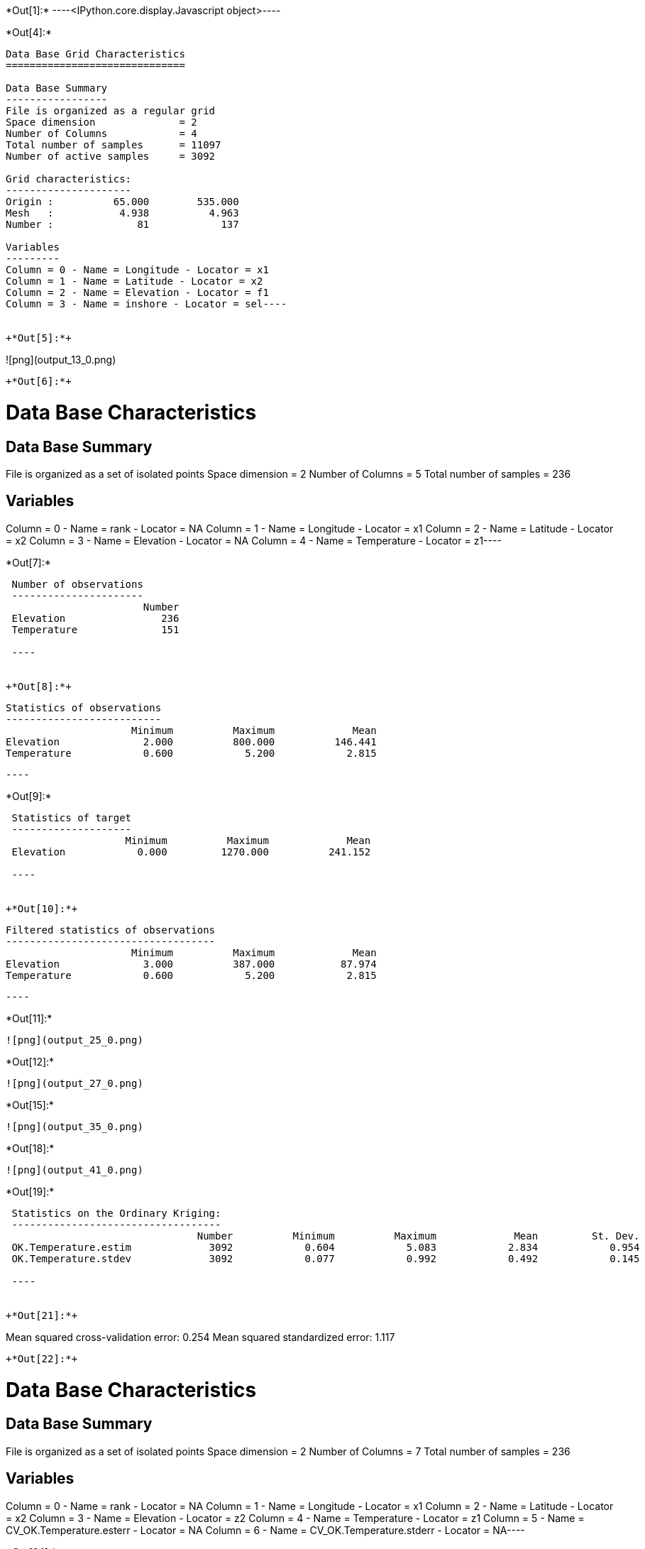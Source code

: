 +*Out[1]:*+
----<IPython.core.display.Javascript object>----


+*Out[4]:*+
----
Data Base Grid Characteristics
==============================

Data Base Summary
-----------------
File is organized as a regular grid
Space dimension              = 2
Number of Columns            = 4
Total number of samples      = 11097
Number of active samples     = 3092

Grid characteristics:
---------------------
Origin :          65.000        535.000
Mesh   :           4.938          4.963
Number :              81            137

Variables
---------
Column = 0 - Name = Longitude - Locator = x1
Column = 1 - Name = Latitude - Locator = x2
Column = 2 - Name = Elevation - Locator = f1
Column = 3 - Name = inshore - Locator = sel----


+*Out[5]:*+
----
![png](output_13_0.png)
----


+*Out[6]:*+
----
Data Base Characteristics
=========================

Data Base Summary
-----------------
File is organized as a set of isolated points
Space dimension              = 2
Number of Columns            = 5
Total number of samples      = 236

Variables
---------
Column = 0 - Name = rank - Locator = NA
Column = 1 - Name = Longitude - Locator = x1
Column = 2 - Name = Latitude - Locator = x2
Column = 3 - Name = Elevation - Locator = NA
Column = 4 - Name = Temperature - Locator = z1----


+*Out[7]:*+
----

 Number of observations
 ----------------------
                       Number 
 Elevation                236 
 Temperature              151 
 
 ----


+*Out[8]:*+
----

 Statistics of observations
 --------------------------
                      Minimum          Maximum             Mean 
 Elevation              2.000          800.000          146.441 
 Temperature            0.600            5.200            2.815 
 
 ----


+*Out[9]:*+
----

 Statistics of target
 --------------------
                    Minimum          Maximum             Mean 
 Elevation            0.000         1270.000          241.152 
 
 ----


+*Out[10]:*+
----

 Filtered statistics of observations
 -----------------------------------
                      Minimum          Maximum             Mean 
 Elevation              3.000          387.000           87.974 
 Temperature            0.600            5.200            2.815 
 
 ----


+*Out[11]:*+
----
![png](output_25_0.png)
----


+*Out[12]:*+
----
![png](output_27_0.png)
----


+*Out[15]:*+
----
![png](output_35_0.png)
----


+*Out[18]:*+
----
![png](output_41_0.png)
----


+*Out[19]:*+
----

 Statistics on the Ordinary Kriging:
 -----------------------------------
                                Number          Minimum          Maximum             Mean         St. Dev. 
 OK.Temperature.estim             3092            0.604            5.083            2.834            0.954 
 OK.Temperature.stdev             3092            0.077            0.992            0.492            0.145 
 
 ----


+*Out[21]:*+
----
Mean squared cross-validation error: 0.254
Mean squared standardized error: 1.117
----


+*Out[22]:*+
----
Data Base Characteristics
=========================

Data Base Summary
-----------------
File is organized as a set of isolated points
Space dimension              = 2
Number of Columns            = 7
Total number of samples      = 236

Variables
---------
Column = 0 - Name = rank - Locator = NA
Column = 1 - Name = Longitude - Locator = x1
Column = 2 - Name = Latitude - Locator = x2
Column = 3 - Name = Elevation - Locator = z2
Column = 4 - Name = Temperature - Locator = z1
Column = 5 - Name = CV_OK.Temperature.esterr - Locator = NA
Column = 6 - Name = CV_OK.Temperature.stderr - Locator = NA----


+*Out[24]:*+
----
![png](output_54_0.png)
----


+*Out[26]:*+
----
![png](output_57_0.png)
----


+*Out[28]:*+
----
![png](output_62_0.png)
----


+*Out[29]:*+
----

 Statistics on the CoKriging predictions
 ---------------------------------------
                                 Number          Minimum          Maximum             Mean         St. Dev. 
 COK.Temperature.estim             3092            0.200            5.094            2.671            0.970 
 COK.Temperature.stdev             3092            0.231            0.948            0.448            0.109 
 
 ----


+*Out[30]:*+
----
![png](output_66_0.png)
----


+*Out[31]:*+
----

 Comparison between Ordinary and Universal kriging predictions
 -------------------------------------------------------------
                                 Number          Minimum          Maximum             Mean         St. Dev. 
 OK.Temperature.estim              3092            0.604            5.083            2.834            0.954 
 COK.Temperature.estim             3092            0.200            5.094            2.671            0.970 
 
 ----


+*Out[34]:*+
----
Mean squared cross-validation error: 0.279
Mean squared standardized error: 1.227
----


+*Out[35]:*+
----
Mean squared cross-validation error: 17849.434
Mean squared standardized error: 1.206
----


+*Out[37]:*+
----

Linear Regression
-----------------
- Calculated on 151 active values
- Constant term           = 3.61197
- Explanatory Variable #1 = -0.0090641
- Initial variance        = 1.01979
- Variance of residuals   = 0.363298
 ----


+*Out[39]:*+
----

 Statistics on the residuals
 ---------------------------
                              Number          Minimum          Maximum             Mean         St. Dev. 
 RegRes.Temperature              151           -1.359            1.795            0.000            0.603 
 
 ----


+*Out[40]:*+
----
![png](output_89_0.png)
----


+*Out[43]:*+
----
![png](output_94_0.png)
----


+*Out[45]:*+
----
![png](output_98_0.png)
----


+*Out[47]:*+
----
![png](output_101_0.png)
----


+*Out[48]:*+
----
![png](output_103_0.png)
----


+*Out[49]:*+
----

 Comparison between Ordinary and Residual kriging predictions
 ------------------------------------------------------------
                                Number          Minimum          Maximum             Mean         St. Dev. 
 OK.Temperature.estim             3092            0.604            5.083            2.834            0.954 
 KR.Temperature.estim             3092           -8.097            5.108            1.445            1.906 
 
 ----


+*Out[53]:*+
----
![png](output_115_0.png)
----


+*Out[55]:*+
----
![png](output_118_0.png)
----


+*Out[56]:*+
----

Linear Regression
-----------------
- Calculated on 151 active values
- Explanatory Variable #1 = 3.52136
- Explanatory Variable #2 = -0.00746599
- Explanatory Variable #3 = 0.00197753
- Initial variance        = 1.01979
- Variance of residuals   = 0.735557
 ----


+*Out[58]:*+
----
![png](output_125_0.png)
----


+*Out[59]:*+
----

 Statistics on the Universal Kriging:
 ------------------------------------
                                Number          Minimum          Maximum             Mean         St. Dev. 
 UK.Temperature.estim             3092            0.613            5.051            2.841            0.923 
 UK.Temperature.stdev             3092            0.083            0.919            0.555            0.138 
 
 ----


+*Out[60]:*+
----
![png](output_129_0.png)
----


+*Out[61]:*+
----

 Comparison between Ordinary and Universal kriging predictions:
 --------------------------------------------------------------
                                Number          Minimum          Maximum             Mean         St. Dev. 
 OK.Temperature.estim             3092            0.604            5.083            2.834            0.954 
 UK.Temperature.estim             3092            0.613            5.051            2.841            0.923 
 
 ----


+*Out[63]:*+
----
Mean squared cross-validation error: 0.251
Mean squared standardized error: 0.855
----


+*Out[67]:*+
----
![png](output_146_0.png)
----


+*Out[69]:*+
----
![png](output_149_0.png)
----


+*Out[71]:*+
----
![png](output_154_0.png)
----


+*Out[72]:*+
----

 Statistics on the Kriging with External Drift predictions
 ---------------------------------------------------------
                                 Number          Minimum          Maximum             Mean         St. Dev. 
 KED.Temperature.estim             3092           -6.004            4.773            1.778            1.540 
 KED.Temperature.stdev             3092            0.312            0.615            0.396            0.051 
 
 ----


+*Out[73]:*+
----
![png](output_158_0.png)
----


+*Out[75]:*+
----
Mean squared cross-validation error: 0.172
Mean squared standardized error: 1.143
----


+*Out[76]:*+
----

 Mean-squared cross-validation errors
 ------------------------------------
                                     Number          Minimum          Maximum             Mean         St. Dev. 
 CV_OK.Temperature.esterr               151           -1.354            1.508           -0.012            0.504 
 CV_COK.Temperature.esterr              151           -1.759            1.648           -0.105            0.517 
 CV_UK.Temperature.esterr               151           -1.713            1.477           -0.003            0.501 
 CV_KED.Temperature.esterr              151           -1.577            1.001           -0.009            0.414 
 
 ----


+*Out[77]:*+
----

 Statistics of the predictors
 ----------------------------
                                        Number          Minimum          Maximum             Mean         St. Dev. 
 OK.Temperature.estim                     3092            0.604            5.083            2.834            0.954 
 COK.Temperature.estim                    3092            0.200            5.094            2.671            0.970 
 ROK.RegRes.Temperature.estim             3092           -0.771            1.586            0.019            0.455 
 KR.Temperature.estim                     3092           -8.097            5.108            1.445            1.906 
 UK.Temperature.estim                     3092            0.613            5.051            2.841            0.923 
 KED.Temperature.estim                    3092           -6.004            4.773            1.778            1.540 
 
 ----


+*Out[78]:*+
----

 Statistics of the standard-deviation of each predictors
 -------------------------------------------------------
                                        Number          Minimum          Maximum             Mean         St. Dev. 
 OK.Temperature.stdev                     3092            0.077            0.992            0.492            0.145 
 COK.Temperature.stdev                    3092            0.231            0.948            0.448            0.109 
 ROK.RegRes.Temperature.stdev             3092            0.304            0.504            0.362            0.031 
 UK.Temperature.stdev                     3092            0.083            0.919            0.555            0.138 
 KED.Temperature.stdev                    3092            0.312            0.615            0.396            0.051 
 
 ----
